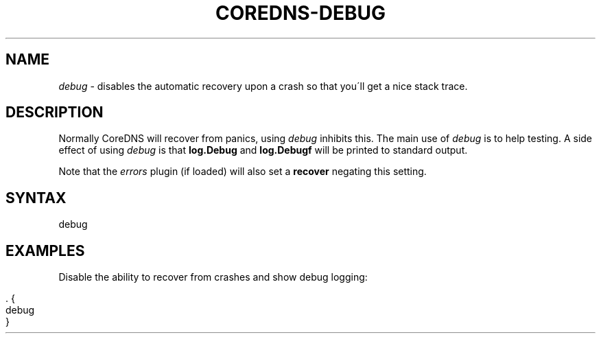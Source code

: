 .\" generated with Ronn/v0.7.3
.\" http://github.com/rtomayko/ronn/tree/0.7.3
.
.TH "COREDNS\-DEBUG" "7" "April 2018" "CoreDNS" "CoreDNS plugins"
.
.SH "NAME"
\fIdebug\fR \- disables the automatic recovery upon a crash so that you\'ll get a nice stack trace\.
.
.SH "DESCRIPTION"
Normally CoreDNS will recover from panics, using \fIdebug\fR inhibits this\. The main use of \fIdebug\fR is to help testing\. A side effect of using \fIdebug\fR is that \fBlog\.Debug\fR and \fBlog\.Debugf\fR will be printed to standard output\.
.
.P
Note that the \fIerrors\fR plugin (if loaded) will also set a \fBrecover\fR negating this setting\.
.
.SH "SYNTAX"
.
.nf

debug
.
.fi
.
.SH "EXAMPLES"
Disable the ability to recover from crashes and show debug logging:
.
.IP "" 4
.
.nf

\&\. {
    debug
}
.
.fi
.
.IP "" 0


